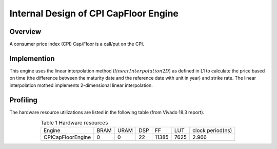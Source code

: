 .. 
   Copyright 2019 Xilinx, Inc.
  
   Licensed under the Apache License, Version 2.0 (the "License");
   you may not use this file except in compliance with the License.
   You may obtain a copy of the License at
  
       http://www.apache.org/licenses/LICENSE-2.0
  
   Unless required by applicable law or agreed to in writing, software
   distributed under the License is distributed on an "AS IS" BASIS,
   WITHOUT WARRANTIES OR CONDITIONS OF ANY KIND, either express or implied.
   See the License for the specific language governing permissions and
   limitations under the License.

.. meta::
   :keywords: consumer price index, CPI
   :description: A consumer price index (CPI) Cap/Floor is a call/put on the CPI.  
   :xlnxdocumentclass: Document
   :xlnxdocumenttype: Tutorials


*************************************************
Internal Design of CPI CapFloor Engine
*************************************************


Overview
========
A consumer price index (CPI) Cap/Floor is a call/put on the CPI. 

Implemention
============
This engine uses the linear interpolation method (:math:`linearInterpolation2D`) as defined in L1 to calculate the price based on time (the difference between the maturity date and the reference date with unit in year) and strike rate. The linear interpolation mothed implements 2-dimensional linear interpolation. 

Profiling
=========

The hardware resource utilizations are listed in the following table (from Vivado 18.3 report).

.. table:: Table 1 Hardware resources
    :align: center

    +----------------------+----------+----------+----------+----------+---------+-----------------+
    |  Engine              |   BRAM   |   URAM   |    DSP   |    FF    |   LUT   | clock period(ns)|
    +----------------------+----------+----------+----------+----------+---------+-----------------+
    |  CPICapFloorEngine   |    0     |    0     |    22    |   11385  |  7625   |       2.966     |
    +----------------------+----------+----------+----------+----------+---------+-----------------+


